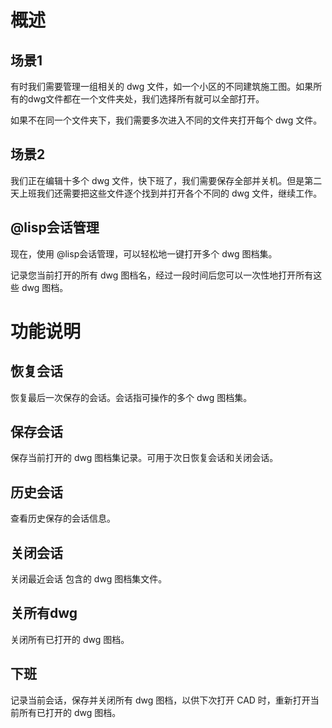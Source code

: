 * 概述
** 场景1
有时我们需要管理一组相关的 dwg 文件，如一个小区的不同建筑施工图。如果所有的dwg文件都在一个文件夹处，我们选择所有就可以全部打开。

如果不在同一个文件夹下，我们需要多次进入不同的文件夹打开每个 dwg 文件。

** 场景2
我们正在编辑十多个 dwg 文件，快下班了，我们需要保存全部并关机。但是第二天上班我们还需要把这些文件逐个找到并打开各个不同的 dwg 文件，继续工作。

** @lisp会话管理
现在，使用 @lisp会话管理，可以轻松地一键打开多个 dwg 图档集。

记录您当前打开的所有 dwg 图档名，经过一段时间后您可以一次性地打开所有这些 dwg 图档。

* 功能说明
** 恢复会话
恢复最后一次保存的会话。会话指可操作的多个 dwg 图档集。
** 保存会话
保存当前打开的 dwg 图档集记录。可用于次日恢复会话和关闭会话。
** 历史会话
查看历史保存的会话信息。
** 关闭会话
关闭最近会话 包含的 dwg 图档集文件。
** 关所有dwg
关闭所有已打开的 dwg 图档。
** 下班
记录当前会话，保存并关闭所有 dwg 图档，以供下次打开 CAD 时，重新打开当前所有已打开的 dwg 图档。
